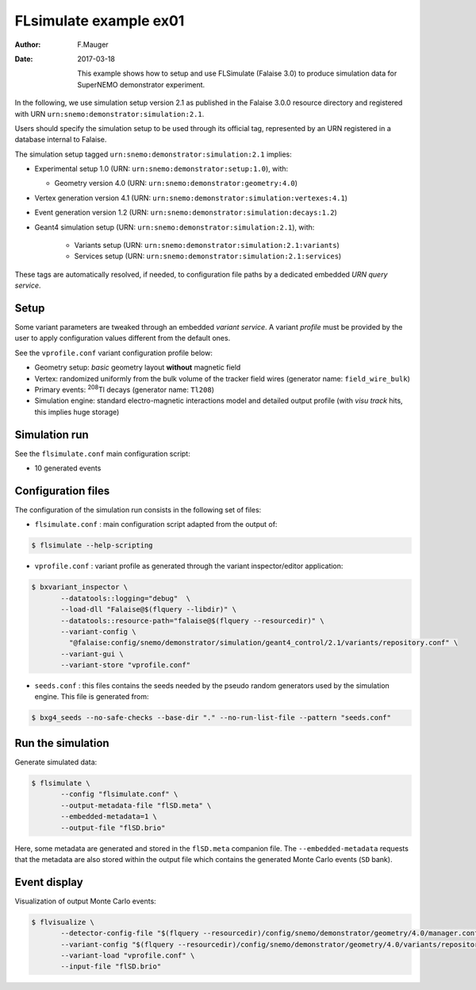 =======================
FLsimulate example ex01
=======================

:Author: F.Mauger
:Date: 2017-03-18

       This example  shows how  to setup  and use  FLSimulate (Falaise
       3.0)  to produce  simulation  data  for SuperNEMO  demonstrator
       experiment.

In the following, we use simulation  setup version 2.1 as published in
the  Falaise   3.0.0  resource  directory  and   registered  with  URN
``urn:snemo:demonstrator:simulation:2.1``.

Users  should specify  the simulation  setup  to be  used through  its
official tag, represented by an  URN registered in a database internal
to Falaise.


The simulation setup tagged ``urn:snemo:demonstrator:simulation:2.1`` implies:

* Experimental setup 1.0 (URN: ``urn:snemo:demonstrator:setup:1.0``), with:

  * Geometry version 4.0 (URN: ``urn:snemo:demonstrator:geometry:4.0``)

* Vertex generation version 4.1 (URN: ``urn:snemo:demonstrator:simulation:vertexes:4.1``)
* Event generation version 1.2 (URN: ``urn:snemo:demonstrator:simulation:decays:1.2``)
* Geant4 simulation setup (URN:   ``urn:snemo:demonstrator:simulation:2.1``), with:

    * Variants setup (URN: ``urn:snemo:demonstrator:simulation:2.1:variants``)
    * Services setup (URN: ``urn:snemo:demonstrator:simulation:2.1:services``)

These  tags are  automatically resolved,  if needed,  to configuration
file paths by a dedicated embedded *URN query service*.


Setup
=====

Some  variant  parameters are  tweaked  through  an embedded  *variant
service*.  A variant  *profile* must be provided by the  user to apply
configuration values different from the default ones.

See the ``vprofile.conf`` variant configuration profile below:

* Geometry setup: *basic* geometry layout **without** magnetic field
* Vertex: randomized  uniformly from  the bulk  volume of  the tracker
  field wires (generator name: ``field_wire_bulk``)
* Primary events: \ :sup:`208`\ Tl decays (generator name: ``Tl208``)
* Simulation engine:  standard electro-magnetic interactions  model and
  detailed output profile (with *visu track* hits, this implies huge storage)

Simulation run
==============

See the ``flsimulate.conf`` main configuration script:

* 10 generated events

Configuration files
===================

The configuration of the simulation  run consists in the following set
of files:

* ``flsimulate.conf``  : main  configuration script  adapted from  the
  output of:

.. code:: sh

   $ flsimulate --help-scripting
..

* ``vprofile.conf`` : variant profile as generated through the variant
  inspector/editor application:

.. code:: sh

   $ bxvariant_inspector \
	  --datatools::logging="debug"  \
	  --load-dll "Falaise@$(flquery --libdir)" \
	  --datatools::resource-path="falaise@$(flquery --resourcedir)" \
	  --variant-config \
	    "@falaise:config/snemo/demonstrator/simulation/geant4_control/2.1/variants/repository.conf" \
	  --variant-gui \
	  --variant-store "vprofile.conf"
..

* ``seeds.conf`` : this files contains  the seeds needed by the pseudo
  random  generators  used by  the  simulation  engine. This  file  is
  generated from:

.. code:: sh

   $ bxg4_seeds --no-safe-checks --base-dir "." --no-run-list-file --pattern "seeds.conf"
..


Run the simulation
==================

Generate simulated data:

.. code:: sh

   $ flsimulate \
	  --config "flsimulate.conf" \
	  --output-metadata-file "flSD.meta" \
	  --embedded-metadata=1 \
	  --output-file "flSD.brio"
..

Here,  some metadata  are generated  and stored  in the  ``flSD.meta``
companion  file.    The  ``--embedded-metadata``  requests   that  the
metadata are  also stored  within the output  file which  contains the
generated Monte Carlo events (``SD`` bank).

Event display
=============

Visualization of output Monte Carlo events:

.. code:: sh

   $ flvisualize \
	  --detector-config-file "$(flquery --resourcedir)/config/snemo/demonstrator/geometry/4.0/manager.conf" \
	  --variant-config "$(flquery --resourcedir)/config/snemo/demonstrator/geometry/4.0/variants/repository.conf" \
	  --variant-load "vprofile.conf" \
	  --input-file "flSD.brio"
..
